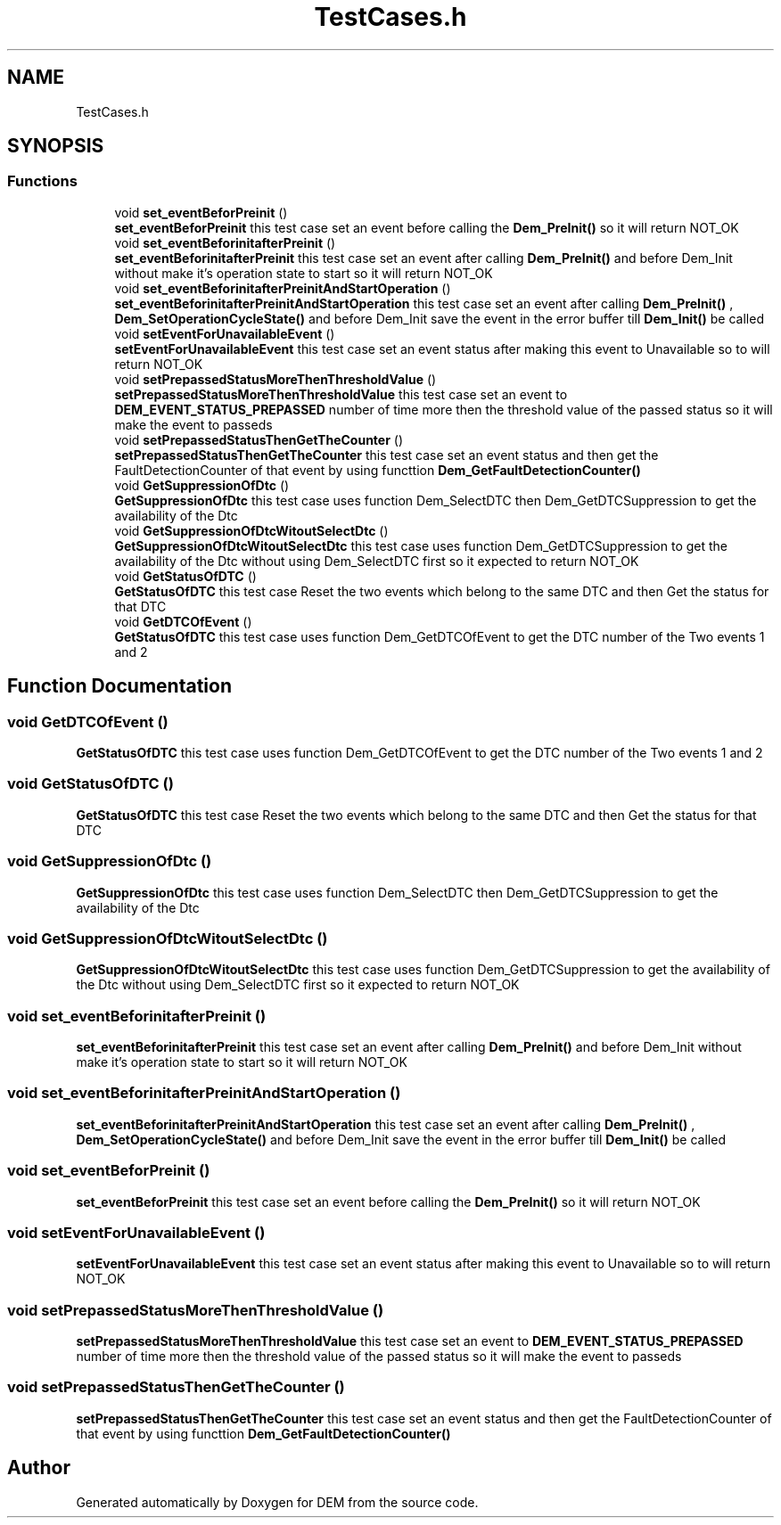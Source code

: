 .TH "TestCases.h" 3 "Mon May 10 2021" "DEM" \" -*- nroff -*-
.ad l
.nh
.SH NAME
TestCases.h
.SH SYNOPSIS
.br
.PP
.SS "Functions"

.in +1c
.ti -1c
.RI "void \fBset_eventBeforPreinit\fP ()"
.br
.RI "\fBset_eventBeforPreinit\fP this test case set an event before calling the \fBDem_PreInit()\fP so it will return NOT_OK "
.ti -1c
.RI "void \fBset_eventBeforinitafterPreinit\fP ()"
.br
.RI "\fBset_eventBeforinitafterPreinit\fP this test case set an event after calling \fBDem_PreInit()\fP and before Dem_Init without make it's operation state to start so it will return NOT_OK "
.ti -1c
.RI "void \fBset_eventBeforinitafterPreinitAndStartOperation\fP ()"
.br
.RI "\fBset_eventBeforinitafterPreinitAndStartOperation\fP this test case set an event after calling \fBDem_PreInit()\fP , \fBDem_SetOperationCycleState()\fP and before Dem_Init save the event in the error buffer till \fBDem_Init()\fP be called "
.ti -1c
.RI "void \fBsetEventForUnavailableEvent\fP ()"
.br
.RI "\fBsetEventForUnavailableEvent\fP this test case set an event status after making this event to Unavailable so to will return NOT_OK "
.ti -1c
.RI "void \fBsetPrepassedStatusMoreThenThresholdValue\fP ()"
.br
.RI "\fBsetPrepassedStatusMoreThenThresholdValue\fP this test case set an event to \fBDEM_EVENT_STATUS_PREPASSED\fP number of time more then the threshold value of the passed status so it will make the event to passeds "
.ti -1c
.RI "void \fBsetPrepassedStatusThenGetTheCounter\fP ()"
.br
.RI "\fBsetPrepassedStatusThenGetTheCounter\fP this test case set an event status and then get the FaultDetectionCounter of that event by using functtion \fBDem_GetFaultDetectionCounter()\fP "
.ti -1c
.RI "void \fBGetSuppressionOfDtc\fP ()"
.br
.RI "\fBGetSuppressionOfDtc\fP this test case uses function Dem_SelectDTC then Dem_GetDTCSuppression to get the availability of the Dtc "
.ti -1c
.RI "void \fBGetSuppressionOfDtcWitoutSelectDtc\fP ()"
.br
.RI "\fBGetSuppressionOfDtcWitoutSelectDtc\fP this test case uses function Dem_GetDTCSuppression to get the availability of the Dtc without using Dem_SelectDTC first so it expected to return NOT_OK "
.ti -1c
.RI "void \fBGetStatusOfDTC\fP ()"
.br
.RI "\fBGetStatusOfDTC\fP this test case Reset the two events which belong to the same DTC and then Get the status for that DTC "
.ti -1c
.RI "void \fBGetDTCOfEvent\fP ()"
.br
.RI "\fBGetStatusOfDTC\fP this test case uses function Dem_GetDTCOfEvent to get the DTC number of the Two events 1 and 2 "
.in -1c
.SH "Function Documentation"
.PP 
.SS "void GetDTCOfEvent ()"

.PP
\fBGetStatusOfDTC\fP this test case uses function Dem_GetDTCOfEvent to get the DTC number of the Two events 1 and 2 
.SS "void GetStatusOfDTC ()"

.PP
\fBGetStatusOfDTC\fP this test case Reset the two events which belong to the same DTC and then Get the status for that DTC 
.SS "void GetSuppressionOfDtc ()"

.PP
\fBGetSuppressionOfDtc\fP this test case uses function Dem_SelectDTC then Dem_GetDTCSuppression to get the availability of the Dtc 
.SS "void GetSuppressionOfDtcWitoutSelectDtc ()"

.PP
\fBGetSuppressionOfDtcWitoutSelectDtc\fP this test case uses function Dem_GetDTCSuppression to get the availability of the Dtc without using Dem_SelectDTC first so it expected to return NOT_OK 
.SS "void set_eventBeforinitafterPreinit ()"

.PP
\fBset_eventBeforinitafterPreinit\fP this test case set an event after calling \fBDem_PreInit()\fP and before Dem_Init without make it's operation state to start so it will return NOT_OK 
.SS "void set_eventBeforinitafterPreinitAndStartOperation ()"

.PP
\fBset_eventBeforinitafterPreinitAndStartOperation\fP this test case set an event after calling \fBDem_PreInit()\fP , \fBDem_SetOperationCycleState()\fP and before Dem_Init save the event in the error buffer till \fBDem_Init()\fP be called 
.SS "void set_eventBeforPreinit ()"

.PP
\fBset_eventBeforPreinit\fP this test case set an event before calling the \fBDem_PreInit()\fP so it will return NOT_OK 
.SS "void setEventForUnavailableEvent ()"

.PP
\fBsetEventForUnavailableEvent\fP this test case set an event status after making this event to Unavailable so to will return NOT_OK 
.SS "void setPrepassedStatusMoreThenThresholdValue ()"

.PP
\fBsetPrepassedStatusMoreThenThresholdValue\fP this test case set an event to \fBDEM_EVENT_STATUS_PREPASSED\fP number of time more then the threshold value of the passed status so it will make the event to passeds 
.SS "void setPrepassedStatusThenGetTheCounter ()"

.PP
\fBsetPrepassedStatusThenGetTheCounter\fP this test case set an event status and then get the FaultDetectionCounter of that event by using functtion \fBDem_GetFaultDetectionCounter()\fP 
.SH "Author"
.PP 
Generated automatically by Doxygen for DEM from the source code\&.
